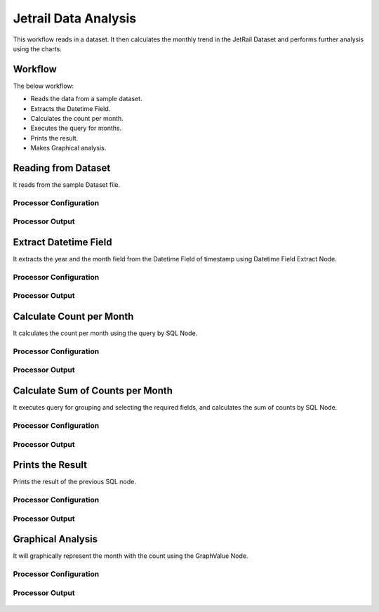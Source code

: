 Jetrail Data Analysis
======================

This workflow reads in a dataset. It then calculates the monthly trend in the JetRail Dataset and performs further analysis using the charts.

Workflow
-------

The below workflow:

* Reads the data from a sample dataset.
* Extracts the Datetime Field.
* Calculates the count per month.
* Executes the query for months.
* Prints the result.
* Makes Graphical analysis.

.. figure:: ../../_assets/tutorials/analytics/jetrail-data-annalysis/1.png
   :alt: Jetrail Data Annalysis
   :width: 65%

Reading from Dataset
---------------------

It reads from the sample Dataset file.

Processor Configuration
^^^^^^^^^^^^^^^^^^

.. figure:: ../../_assets/tutorials/analytics/jetrail-data-annalysis/2.png
   :alt: Jetrail Data Annalysis
   :width: 75%
   
Processor Output
^^^^^^

.. figure:: ../../_assets/tutorials/analytics/jetrail-data-annalysis/2a.png
   :alt: Jetrail Data Annalysis
   :width: 75%   

Extract Datetime Field
-----------------------
It extracts the year and the month field from the Datetime Field of timestamp using Datetime Field Extract Node.

Processor Configuration
^^^^^^^^^^^^^^^^^^

.. figure:: ../../_assets/tutorials/analytics/jetrail-data-annalysis/3.png
   :alt: Jetrail Data Annalysis
   :width: 75%
   
Processor Output
^^^^^^

.. figure:: ../../_assets/tutorials/analytics/jetrail-data-annalysis/3a.png
   :alt: Jetrail Data Annalysis
   :width: 75% 
   
Calculate Count per Month
--------------------------
It calculates the count per month using the query by SQL Node.

Processor Configuration
^^^^^^^^^^^^^^^^^^

.. figure:: ../../_assets/tutorials/analytics/jetrail-data-annalysis/4.png
   :alt: Jetrail Data Annalysis
   :width: 75%
   
Processor Output
^^^^^^

.. figure:: ../../_assets/tutorials/analytics/jetrail-data-annalysis/4a.png
   :alt: Jetrail Data Annalysis
   :width: 75%
   
Calculate Sum of Counts per Month
------------------------

It executes query for grouping and selecting the required fields, and calculates the sum of counts by SQL Node.

Processor Configuration
^^^^^^^^^^^^^^^^^^

.. figure:: ../../_assets/tutorials/analytics/jetrail-data-annalysis/5.png
   :alt: Jetrail Data Annalysis
   :width: 75%
   
Processor Output
^^^^^^

.. figure:: ../../_assets/tutorials/analytics/jetrail-data-annalysis/5a.png
   :alt: Jetrail Data Annalysis
   :width: 75%
   
Prints the Result
------------------

Prints the result of the previous SQL node.

Processor Configuration
^^^^^^^^^^^^^^^^^^
.. figure:: ../../_assets/tutorials/analytics/jetrail-data-annalysis/6.png
   :alt: Jetrail Data Annalysis
   :width: 75%

Processor Output
^^^^^^

.. figure:: ../../_assets/tutorials/analytics/jetrail-data-annalysis/6a.png
   :alt: Jetrail Data Annalysis
   :width: 75%
   
Graphical Analysis
---------------------

It will graphically represent the month with the count using the GraphValue Node.

Processor Configuration
^^^^^^^^^^^^^^^^^^

.. figure:: ../../_assets/tutorials/analytics/jetrail-data-annalysis/7.png
   :alt: Jetrail Data Annalysis
   :width: 75%
   
Processor Output
^^^^^^

.. figure:: ../../_assets/tutorials/analytics/jetrail-data-annalysis/7a.png
   :alt: Jetrail Data Annalysis
   :width: 75%
